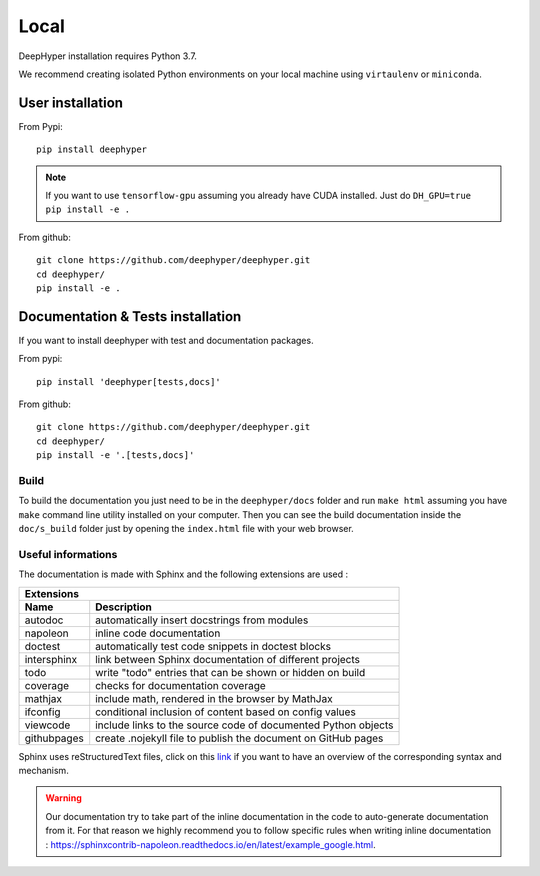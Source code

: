 Local
******

DeepHyper installation requires Python 3.7.

We recommend creating isolated Python environments on your local machine using ``virtaulenv`` or ``miniconda``.

User installation
=================

From Pypi::

    pip install deephyper

.. note::

    If you want to use ``tensorflow-gpu`` assuming you already have CUDA installed. Just do ``DH_GPU=true pip install -e .``

From github::

    git clone https://github.com/deephyper/deephyper.git
    cd deephyper/
    pip install -e .

Documentation & Tests installation
==================================

If you want to install deephyper with test and documentation packages.

From pypi::

    pip install 'deephyper[tests,docs]'

From github::

    git clone https://github.com/deephyper/deephyper.git
    cd deephyper/
    pip install -e '.[tests,docs]'


Build
-----

To build the documentation you just need to be in the ``deephyper/docs`` folder and run ``make html`` assuming you have ``make`` command line utility installed on your computer. Then you can see the build documentation inside the ``doc/s_build`` folder just by opening the ``index.html`` file with your web browser.

Useful informations
-------------------

The documentation is made with Sphinx and the following extensions are used :

============= =============
 Extensions
---------------------------
 Name          Description
============= =============
 autodoc       automatically insert docstrings from modules
 napoleon      inline code documentation
 doctest       automatically test code snippets in doctest blocks
 intersphinx   link between Sphinx documentation of different projects
 todo          write "todo" entries that can be shown or hidden on build
 coverage      checks for documentation coverage
 mathjax       include math, rendered in the browser by MathJax
 ifconfig      conditional inclusion of content based on config values
 viewcode      include links to the source code of documented Python objects
 githubpages   create .nojekyll file to publish the document on GitHub pages
============= =============


Sphinx uses reStructuredText files, click on this `link <https://pythonhosted.org/an_example_pypi_project/sphinx.html>`_ if you want to have an overview of the corresponding syntax and mechanism.

.. WARNING::
    Our documentation try to take part of the inline documentation in the code to auto-generate documentation from it. For that reason we highly recommend you to follow specific rules when writing inline documentation : https://sphinxcontrib-napoleon.readthedocs.io/en/latest/example_google.html.